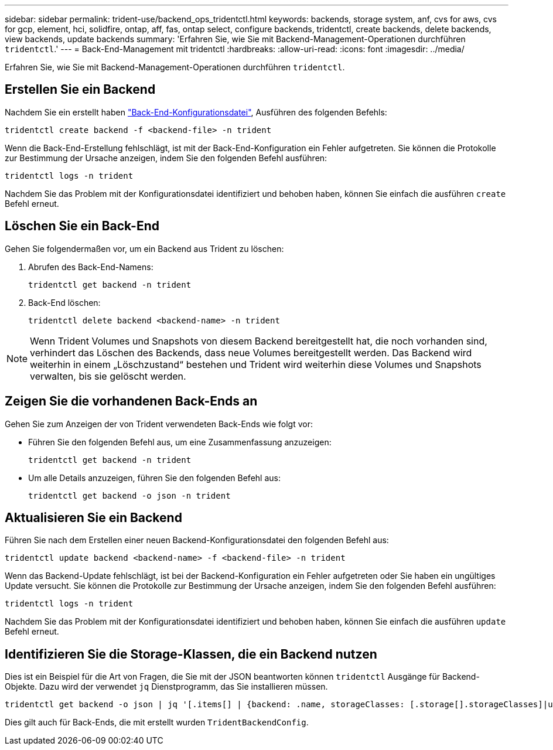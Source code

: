 ---
sidebar: sidebar 
permalink: trident-use/backend_ops_tridentctl.html 
keywords: backends, storage system, anf, cvs for aws, cvs for gcp, element, hci, solidfire, ontap, aff, fas, ontap select, configure backends, tridentctl, create backends, delete backends, view backends, update backends 
summary: 'Erfahren Sie, wie Sie mit Backend-Management-Operationen durchführen `tridentctl`.' 
---
= Back-End-Management mit tridentctl
:hardbreaks:
:allow-uri-read: 
:icons: font
:imagesdir: ../media/


[role="lead"]
Erfahren Sie, wie Sie mit Backend-Management-Operationen durchführen `tridentctl`.



== Erstellen Sie ein Backend

Nachdem Sie ein erstellt haben link:backends.html["Back-End-Konfigurationsdatei"^], Ausführen des folgenden Befehls:

[listing]
----
tridentctl create backend -f <backend-file> -n trident
----
Wenn die Back-End-Erstellung fehlschlägt, ist mit der Back-End-Konfiguration ein Fehler aufgetreten. Sie können die Protokolle zur Bestimmung der Ursache anzeigen, indem Sie den folgenden Befehl ausführen:

[listing]
----
tridentctl logs -n trident
----
Nachdem Sie das Problem mit der Konfigurationsdatei identifiziert und behoben haben, können Sie einfach die ausführen `create` Befehl erneut.



== Löschen Sie ein Back-End

Gehen Sie folgendermaßen vor, um ein Backend aus Trident zu löschen:

. Abrufen des Back-End-Namens:
+
[listing]
----
tridentctl get backend -n trident
----
. Back-End löschen:
+
[listing]
----
tridentctl delete backend <backend-name> -n trident
----



NOTE: Wenn Trident Volumes und Snapshots von diesem Backend bereitgestellt hat, die noch vorhanden sind, verhindert das Löschen des Backends, dass neue Volumes bereitgestellt werden. Das Backend wird weiterhin in einem „Löschzustand“ bestehen und Trident wird weiterhin diese Volumes und Snapshots verwalten, bis sie gelöscht werden.



== Zeigen Sie die vorhandenen Back-Ends an

Gehen Sie zum Anzeigen der von Trident verwendeten Back-Ends wie folgt vor:

* Führen Sie den folgenden Befehl aus, um eine Zusammenfassung anzuzeigen:
+
[listing]
----
tridentctl get backend -n trident
----
* Um alle Details anzuzeigen, führen Sie den folgenden Befehl aus:
+
[listing]
----
tridentctl get backend -o json -n trident
----




== Aktualisieren Sie ein Backend

Führen Sie nach dem Erstellen einer neuen Backend-Konfigurationsdatei den folgenden Befehl aus:

[listing]
----
tridentctl update backend <backend-name> -f <backend-file> -n trident
----
Wenn das Backend-Update fehlschlägt, ist bei der Backend-Konfiguration ein Fehler aufgetreten oder Sie haben ein ungültiges Update versucht. Sie können die Protokolle zur Bestimmung der Ursache anzeigen, indem Sie den folgenden Befehl ausführen:

[listing]
----
tridentctl logs -n trident
----
Nachdem Sie das Problem mit der Konfigurationsdatei identifiziert und behoben haben, können Sie einfach die ausführen `update` Befehl erneut.



== Identifizieren Sie die Storage-Klassen, die ein Backend nutzen

Dies ist ein Beispiel für die Art von Fragen, die Sie mit der JSON beantworten können `tridentctl` Ausgänge für Backend-Objekte. Dazu wird der verwendet `jq` Dienstprogramm, das Sie installieren müssen.

[listing]
----
tridentctl get backend -o json | jq '[.items[] | {backend: .name, storageClasses: [.storage[].storageClasses]|unique}]'
----
Dies gilt auch für Back-Ends, die mit erstellt wurden `TridentBackendConfig`.

